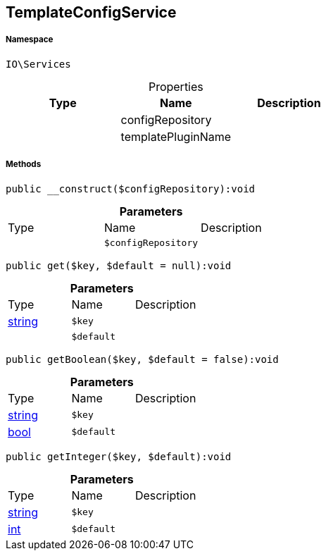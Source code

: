 :table-caption!:
:example-caption!:
:source-highlighter: prettify
:sectids!:
[[io__templateconfigservice]]
== TemplateConfigService





===== Namespace

`IO\Services`





.Properties
|===
|Type |Name |Description

|
    |configRepository
    |
|
    |templatePluginName
    |
|===


===== Methods

[source%nowrap, php]
----

public __construct($configRepository):void

----

    







.*Parameters*
|===
|Type |Name |Description
|
a|`$configRepository`
|
|===


[source%nowrap, php]
----

public get($key, $default = null):void

----

    







.*Parameters*
|===
|Type |Name |Description
|link:http://php.net/string[string^]
a|`$key`
|

|
a|`$default`
|
|===


[source%nowrap, php]
----

public getBoolean($key, $default = false):void

----

    







.*Parameters*
|===
|Type |Name |Description
|link:http://php.net/string[string^]
a|`$key`
|

|link:http://php.net/bool[bool^]
a|`$default`
|
|===


[source%nowrap, php]
----

public getInteger($key, $default):void

----

    







.*Parameters*
|===
|Type |Name |Description
|link:http://php.net/string[string^]
a|`$key`
|

|link:http://php.net/int[int^]
a|`$default`
|
|===


